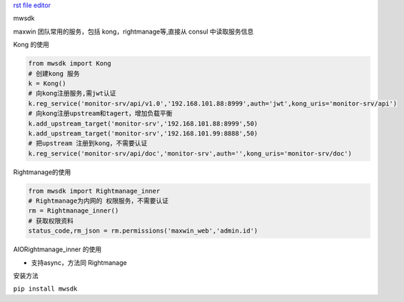 `rst file editor <http://rst.ninjs.org>`_

mwsdk


maxwin 团队常用的服务，包括 kong，rightmanage等,直接从 consul 中读取服务信息

Kong 的使用

.. code-block:: python

    from mwsdk import Kong
    # 创建kong 服务
    k = Kong()
    # 向kong注册服务,需jwt认证
    k.reg_service('monitor-srv/api/v1.0','192.168.101.88:8999',auth='jwt',kong_uris='monitor-srv/api')
    # 向kong注册upstream和tagert，增加负载平衡
    k.add_upstream_target('monitor-srv','192.168.101.88:8999',50)
    k.add_upstream_target('monitor-srv','192.168.101.99:8888',50)
    # 把upstream 注册到kong，不需要认证
    k.reg_service('monitor-srv/api/doc','monitor-srv',auth='',kong_uris='monitor-srv/doc')


Rightmanage的使用


.. code-block:: python

    from mwsdk import Rightmanage_inner
    # Rightmanage为内网的 权限服务，不需要认证
    rm = Rightmanage_inner()
    # 获取权限资料
    status_code,rm_json = rm.permissions('maxwin_web','admin.id')

AIORightmanage_inner 的使用

- 支持async，方法同 Rightmanage

安装方法

``pip install mwsdk``


